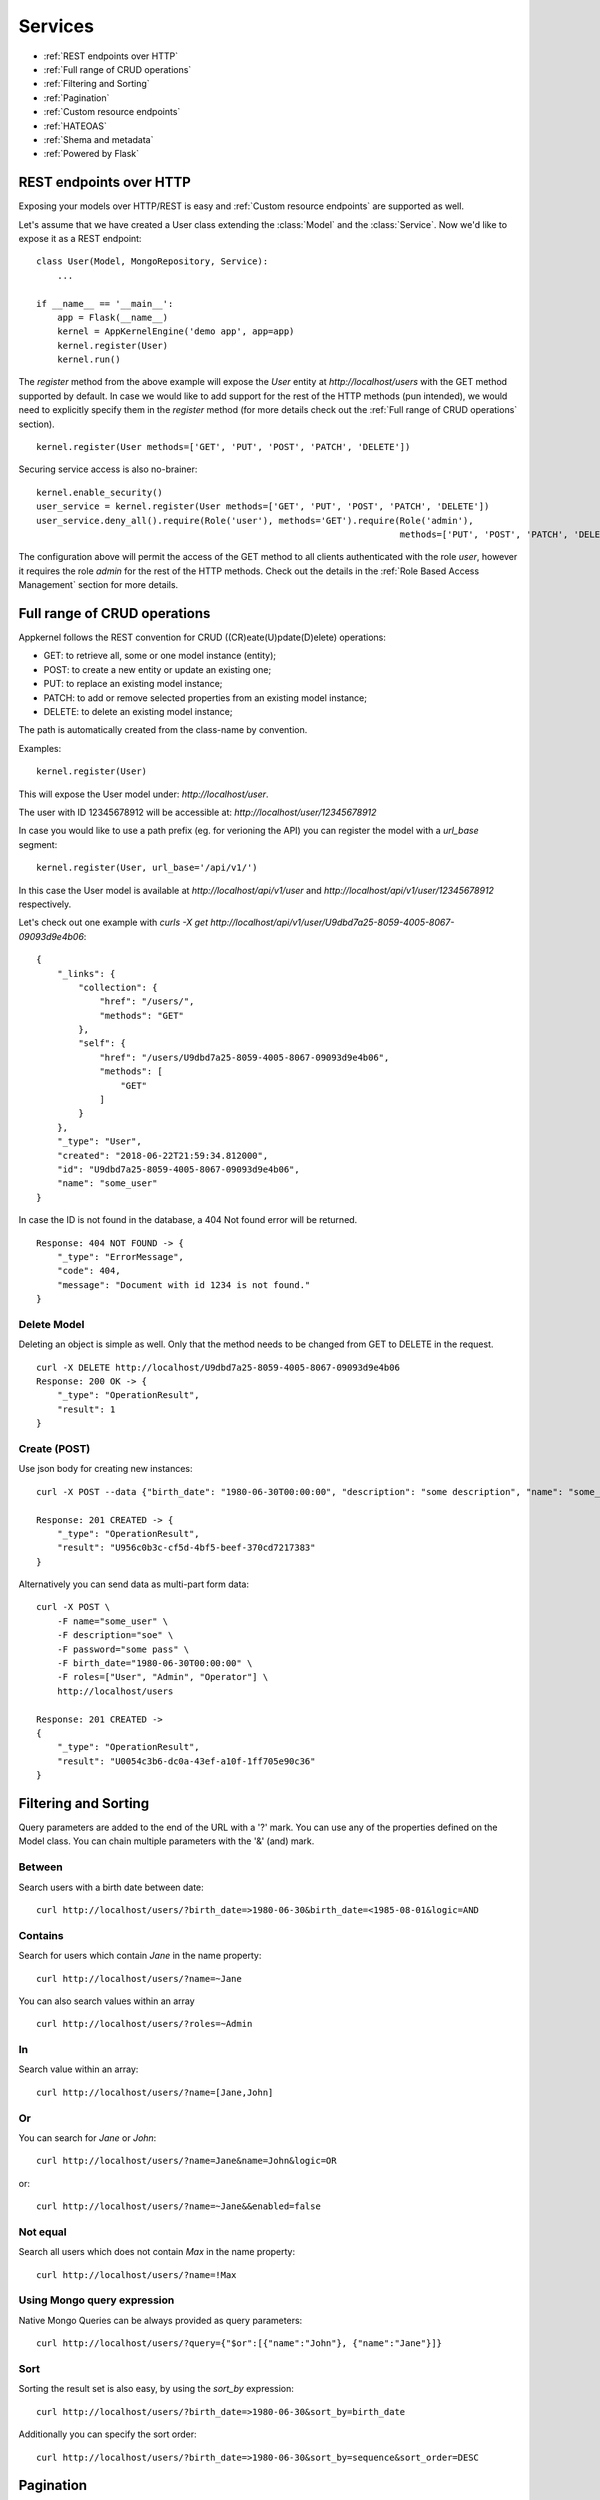 Services
========

* :ref:`REST endpoints over HTTP`
* :ref:`Full range of CRUD operations`
* :ref:`Filtering and Sorting`
* :ref:`Pagination`
* :ref:`Custom resource endpoints`
* :ref:`HATEOAS`
* :ref:`Shema and metadata`
* :ref:`Powered by Flask`

REST endpoints over HTTP
````````````````````````
Exposing your models over HTTP/REST is easy and :ref:`Custom resource endpoints` are supported as well.

Let's assume that we have created a User class extending the :class:`Model` and the :class:`Service`. Now we'd like to expose it as a REST endpoint: ::

    class User(Model, MongoRepository, Service):
        ...

    if __name__ == '__main__':
        app = Flask(__name__)
        kernel = AppKernelEngine('demo app', app=app)
        kernel.register(User)
        kernel.run()

The `register` method from the above example will expose the `User` entity at `http://localhost/users` with the GET method supported by default.
In case we would like to add support for the rest of the HTTP methods (pun intended), we would need to explicitly specify them in the `register` method
(for more details check out the :ref:`Full range of CRUD operations` section). ::

    kernel.register(User methods=['GET', 'PUT', 'POST', 'PATCH', 'DELETE'])

Securing service access is also no-brainer: ::

    kernel.enable_security()
    user_service = kernel.register(User methods=['GET', 'PUT', 'POST', 'PATCH', 'DELETE'])
    user_service.deny_all().require(Role('user'), methods='GET').require(Role('admin'),
                                                                         methods=['PUT', 'POST', 'PATCH', 'DELETE'])

The configuration above will permit the access of the GET method to all clients authenticated with the role `user`, however it requires the role
`admin` for the rest of the HTTP methods.
Check out the details in the :ref:`Role Based Access Management` section for more details.


Full range of CRUD operations
`````````````````````````````
Appkernel follows the REST convention for CRUD ((CR)eate(U)pdate(D)elete) operations:

* GET: to retrieve all, some or one model instance (entity);
* POST: to create a new entity or update an existing one;
* PUT: to replace an existing model instance;
* PATCH: to add or remove selected properties from an existing model instance;
* DELETE: to delete an existing model instance;

The path is automatically created from the class-name by convention.

Examples: ::

    kernel.register(User)

This will expose the User model under: `http://localhost/user`.

The user with ID 12345678912 will be accessible at: `http://localhost/user/12345678912`

In case you would like to use a path prefix (eg. for verioning the API) you can register the model with a `url_base` segment: ::

    kernel.register(User, url_base='/api/v1/')

In this case the User model is available at `http://localhost/api/v1/user` and `http://localhost/api/v1/user/12345678912` respectively.

Let's check out one example with `curls -X get http://localhost/api/v1/user/U9dbd7a25-8059-4005-8067-09093d9e4b06`::

    {
        "_links": {
            "collection": {
                "href": "/users/",
                "methods": "GET"
            },
            "self": {
                "href": "/users/U9dbd7a25-8059-4005-8067-09093d9e4b06",
                "methods": [
                    "GET"
                ]
            }
        },
        "_type": "User",
        "created": "2018-06-22T21:59:34.812000",
        "id": "U9dbd7a25-8059-4005-8067-09093d9e4b06",
        "name": "some_user"
    }

In case the ID is not found in the database, a 404 Not found error will be returned. ::

    Response: 404 NOT FOUND -> {
        "_type": "ErrorMessage",
        "code": 404,
        "message": "Document with id 1234 is not found."
    }

Delete Model
............

Deleting an object is simple as well. Only that the method needs to be changed from GET to DELETE in the request. ::

    curl -X DELETE http://localhost/U9dbd7a25-8059-4005-8067-09093d9e4b06
    Response: 200 OK -> {
        "_type": "OperationResult",
        "result": 1
    }

Create (POST)
.............

Use json body for creating new instances: ::

    curl -X POST --data {"birth_date": "1980-06-30T00:00:00", "description": "some description", "name": "some_user", "password": "some_pass", "roles": ["User", "Admin", "Operator"]} http://localhost/users/

    Response: 201 CREATED -> {
        "_type": "OperationResult",
        "result": "U956c0b3c-cf5d-4bf5-beef-370cd7217383"
    }

Alternatively you can send data as multi-part form data: ::

    curl -X POST \
        -F name="some_user" \
        -F description="soe" \
        -F password="some pass" \
        -F birth_date="1980-06-30T00:00:00" \
        -F roles=["User", "Admin", "Operator"] \
        http://localhost/users

    Response: 201 CREATED ->
    {
        "_type": "OperationResult",
        "result": "U0054c3b6-dc0a-43ef-a10f-1ff705e90c36"
    }

Filtering and Sorting
`````````````````````
Query parameters are added to the end of the URL with a '?' mark. You can use any of the properties defined on the Model class.
You can chain multiple parameters with the '&' (and) mark.

Between
.......
Search users with a birth date between date: ::

    curl http://localhost/users/?birth_date=>1980-06-30&birth_date=<1985-08-01&logic=AND


Contains
........
Search for users which contain `Jane` in the name property: ::

    curl http://localhost/users/?name=~Jane

You can also search values within an array ::

    curl http://localhost/users/?roles=~Admin

In
..

Search value within an array: ::

    curl http://localhost/users/?name=[Jane,John]

Or
..

You can search for `Jane` or `John`: ::

    curl http://localhost/users/?name=Jane&name=John&logic=OR
or: ::

    curl http://localhost/users/?name=~Jane&&enabled=false

Not equal
.........
Search all users which does not contain `Max` in the name property: ::

    curl http://localhost/users/?name=!Max

Using Mongo query expression
............................

Native Mongo Queries can be always provided as query parameters: ::

    curl http://localhost/users/?query={"$or":[{"name":"John"}, {"name":"Jane"}]}

Sort
....
Sorting the result set is also easy, by using the `sort_by` expression: ::

    curl http://localhost/users/?birth_date=>1980-06-30&sort_by=birth_date

Additionally you can specify the sort order: ::

    curl http://localhost/users/?birth_date=>1980-06-30&sort_by=sequence&sort_order=DESC


Pagination
``````````

Pagination is supported with the use of `page` and `page_size`: ::

    curl http://localhost/users/?page=1&page_size=5

... and of course sorting can be used in combination with pagination: ::

    curl http://localhost/users/?page=1&page_size=5&sort_by=sequence&sort_order=DESC

Mongo Aggregation Pipeline
..........................

Additionally to native queries, `Aggregation Pipeline`_ is supported too: ::

    curl http://localhost/users/aggregate/?pipe=[{"$match":{"name": "Jane"}}]


.. _Aggregation Pipeline: https://docs.mongodb.com/manual/aggregation/

Custom resource endpoints
`````````````````````````
The built-in CRUD operations might be a good start for your application, however we would quickly run into situation where
custom functionality needs to be exposed to the API consumers.
In such cases the `@link` decorator comes handy. Let's suppose we need to provide the result of a specific method on the User: ::

    class User(Model, MongoRepository, Service):
        ...

        @link(require=Anonymous())
        def get_description(self):
            return self.description

And we're ready to go, you have a new endpoint returning the description property of the value and any user with the role `Anonymous` can access it: ::

    curl http://localhost/users/U32268472-d9e3-46d9-86a2-a80926bd770b/get_description

Now one can argue, that this example is not utterly useful, a statement which in this case might not be very far from the common perception. However there's
much more into it. Let's say that we'd like to enable the user and the admin to change the password for the User: ::

        @link(http_method='POST', require=[CurrentSubject(), Role('admin')])
        def change_password(self, current_password, new_password):
            if not pbkdf2_sha256.verify(current_password, self.password):
                raise ServiceException(403, _('Current password is not correct'))
            else:
                self.password = new_password
                self.save()
            return _('Password changed')

The :class:`CurrentSubject` and :class:`Role` authority controls who can access the method:

- **CurrentSubject**: in case the JWT token subject is identical with the model id, the access to the method is granted;
- **Role**: enables any user having the required role type call the method;

HATEOAS
```````
By default `HATEOAS`_ support is enabled when a domain object is registered with Appkernel (`kernel.register(User)`). This means the return
result-set includes browseable urls, exposing the existing methods to your API consumer. ::

    {
      "_links": {
        "change_password": {
          "args": [
            "current_password",
            "new_password"
          ],
          "href": "/users/Ua4453112-0e7a-4f10-b95b-0d9b88493193/change_password",
          "methods": "POST"
        },
        "collection": {
          "href": "/users/",
          "methods": "GET"
        },
        "get_description": {
          "href": "/users/Ua4453112-0e7a-4f10-b95b-0d9b88493193/get_description",
          "methods": "GET"
        },
        "self": {
          "href": "/users/Ua4453112-0e7a-4f10-b95b-0d9b88493193",
          "methods": [
            "GET",
            "PUT",
            "POST",
            "PATCH",
            "DELETE"
          ]
        }
      },
      "_type": "User",
      "created": "2018-07-08T16:05:25.539000",
      "description": "test description",
      "id": "Ua4453112-0e7a-4f10-b95b-0d9b88493193",
      "name": "test user",
      "roles": [
        "Admin",
        "User",
        "Operator"
      ]
    }

Would you not want to use the HATEOAS feature, you can chose to disable it at the Model registration phase `kernel.register(User, enable_hateoas=False)`.

.. _HATEOAS: https://en.wikipedia.org/wiki/HATEOAS

Shema and metadata
``````````````````
All models provide JSON schema and a metatada to help frontend UI generation and data validation in frontends.
Accessing the JSON schema is easy by calling **"http://root_url/{model_name}/schema"** ::

    curl http://localhost/users/schema

Accessing the metadata by calling **"http://root_url/{model_name}/meta"** is easy too: ::

    curl http://localhost/users/meta

Powered by Flask
````````````````
The REST service engine uses Flask_ under the hood, therefore the reference to the flask app is always available at `kernel.app`.

.. _Flask: http://flask.pocoo.org/